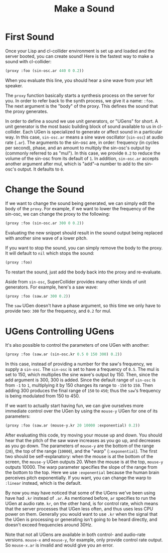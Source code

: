 #+TITLE: Make a Sound

* First Sound

Once your Lisp and cl-collider environment is set up and loaded and the server booted, you can create sound! Here is the fastest way to make a sound with cl-collider:

#+BEGIN_SRC lisp
  (proxy :foo (sin-osc.ar 440 0 0.2))
#+END_SRC

When you evaluate this line, you should hear a sine wave from your left speaker.

The ~proxy~ function basically starts a synthesis process on the server for you. In order to refer back to the synth process, we give it a name: ~:foo~. The next argument is the "body" of the proxy. This defines the sound that the proxy generates.

In order to define a sound we use unit generators, or "UGens" for short. A unit generator is the most basic building block of sound available to us in cl-collider. Each UGen is specialized to generate or affect sound in a particular way. In this case, ~sin-osc.ar~ means a sine wave oscillator (~sin-osc~) at audio rate (~.ar~). The arguments to the sin-osc are, in order: frequency (in cycles per second), phase, and an amount to multiply the sin-osc's output by (commonly referred to as "mul"). In this case, we provide ~0.2~ to reduce the volume of the sin-osc from its default of ~1~. In addition, ~sin-osc.ar~ accepts another argument after mul, which is "add"--a number to add to the sin-osc's output. It defaults to ~0~.

* Change the Sound

If we want to change the sound being generated, we can simply edit the body of the ~proxy~. For example, if we want to lower the frequency of the sin-osc, we can change the proxy to the following:

#+BEGIN_SRC lisp
  (proxy :foo (sin-osc.ar 300 0 0.2))
#+END_SRC

Evaluating the new snippet should result in the sound output being replaced with another sine wave of a lower pitch.

If you want to stop the sound, you can simply remove the body to the proxy. It will default to ~nil~ which stops the sound:

#+BEGIN_SRC lisp
  (proxy :foo)
#+END_SRC

To restart the sound, just add the body back into the proxy and re-evaluate.

Aside from ~sin-osc~, SuperCollider provides many other kinds of unit generators. For example, here's a saw wave:

#+BEGIN_SRC lisp
  (proxy :foo (saw.ar 300 0.2))
#+END_SRC

The ~saw~ UGen doesn't have a phase argument, so this time we only have to provide two: ~300~ for the frequency, and ~0.2~ for mul.

* UGens Controlling UGens

It's also possible to control the parameters of one UGen with another:

#+BEGIN_SRC lisp
  (proxy :foo (saw.ar (sin-osc.kr 0.5 0 150 300) 0.2))
#+END_SRC

In this case, instead of providing a number for the saw's frequency, we supply a ~sin-osc~. The ~sin-osc~ is set to have a frequency of ~0.5~. The mul is set to 150, which multiplies the sine wave's output by 150. Then, since the add argument is 300, 300 is added. Since the default range of ~sin-osc~ is from ~-1~ to ~1~, multiplying it by 150 changes its range to ~-150~ to ~150~. Then adding 300 produces the final range of ~150~ to ~450~; thus the ~saw~'s frequency is being modulated from 150 to 450.

If we want to actually start having fun, we can give ourselves more immediate control over the UGen by using the ~mouse-y~ UGen for one of its parameters:

#+BEGIN_SRC lisp
  (proxy :foo (saw.ar (mouse-y.kr 20 10000 :exponential) 0.2))
#+END_SRC

After evaluating this code, try moving your mouse up and down. You should hear that the pitch of the saw wave increases as you go up, and decreases as you go down. The parameters of ~mouse-y~ are the bottom of the range (~20~), the top of the range (~10000~), and the "warp" (~:exponential~). The first two should be self-explanatory: when the mouse is at the bottom of the screen, the ~mouse-y~ UGen outputs 20. When the mouse is at the top, ~mouse-y~ outputs 10000. The warp parameter specifies the slope of the range from the bottom to the top. Here we use ~:exponential~ because the human brain perceives pitch exponentially. If you want, you can change the warp to ~:linear~ instead, which is the default.

By now you may have noticed that some of the UGens we've been using have had ~.kr~ instead of ~.ar~. As mentioned before, ~ar~ specifies to run the UGen at audio rate. ~kr~, on the other hand, is for control rate, which means that the server processes that UGen less often, and thus uses less CPU power on them. Generally you would want to use ~.kr~ when the signal that the UGen is processing or generating isn't going to be heard directly, and doesn't exceed frequencies around 30Hz.

Note that not all UGens are available in both control- and audio-rate versions. ~mouse-x~ and ~mouse-y~, for example, only provide control rate output. So ~mouse-x.ar~ is invalid and would give you an error.


